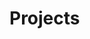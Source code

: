 #+SEQ_TODO: OPEN(o) IN_PROGRESS(p) DELEGATED(d) | FINISHED(f) WAITING_FOR(w)
#+CATEGORY: Projects
#+TAGS: outcome(o) reading(r) programming(p) homework(h) calling(c) mailing(m) organizing(z) errand(e) workout(w) talking(t) searching(s) goal(g) information(i)

* Projects